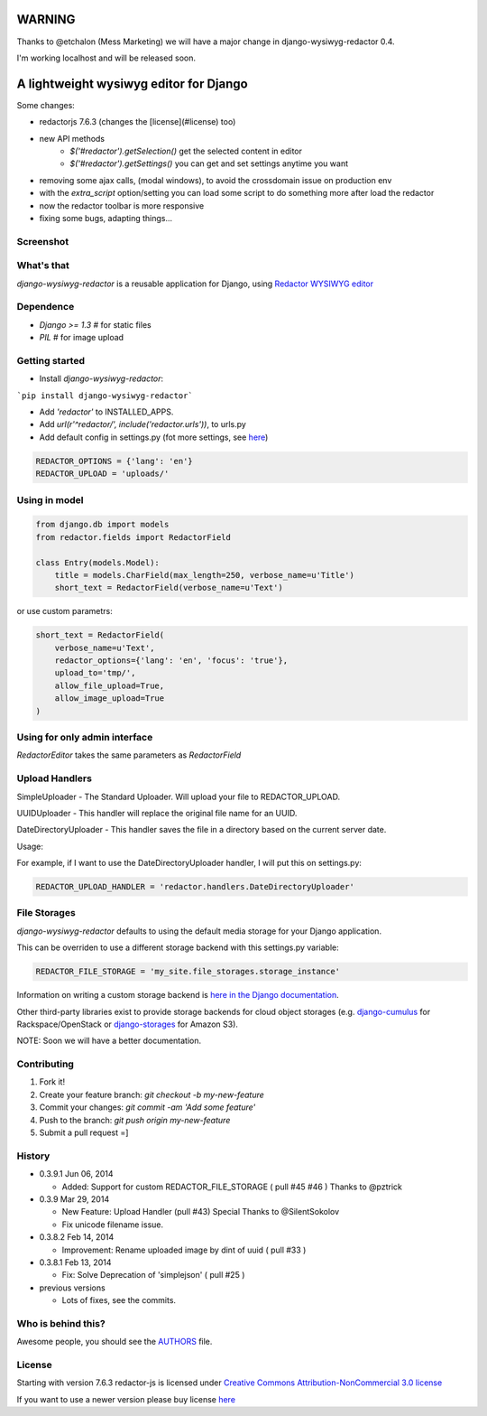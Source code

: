 WARNING
=======

Thanks to @etchalon (Mess Marketing) we will have a major change in django-wysiwyg-redactor 0.4.

I'm working localhost and will be released soon.

A lightweight wysiwyg editor for Django
=======================================

.. image:: https://pypip.in/download/django-wysiwyg-redactor/badge.png
    :target: https://pypi.python.org/pypi/django-wysiwyg-redactor/
    :alt: Downloads

Some changes:

- redactorjs 7.6.3 (changes the [license](#license) too)
- new API methods 
    - `$('#redactor').getSelection()` get the selected content in editor
    - `$('#redactor').getSettings()` you can get and set settings anytime you want
- removing some ajax calls, (modal windows), to avoid the crossdomain issue on production env
- with the *extra_script* option/setting you can load some script to do something more after load the redactor
- now the redactor toolbar is more responsive
- fixing some bugs, adapting things...

Screenshot
----------

.. image:: https://raw.github.com/douglasmiranda/django-wysiwyg-redactor/master/static/img/screenshot.png

What's that
-----------------

*django-wysiwyg-redactor* is a reusable application for Django, using `Redactor WYSIWYG editor <http://redactorjs.com/>`_

Dependence
----------

- `Django >= 1.3` # for static files
- `PIL` # for image upload

Getting started
---------------

- Install *django-wysiwyg-redactor*:

```pip install django-wysiwyg-redactor```

- Add `'redactor'` to INSTALLED_APPS.

- Add `url(r'^redactor/', include('redactor.urls'))`, to urls.py

- Add default config in settings.py (fot more settings, see `here <https://github.com/douglasmiranda/django-wysiwyg-redactor/wiki/Settings>`_)

.. code-block:: python

    REDACTOR_OPTIONS = {'lang': 'en'}
    REDACTOR_UPLOAD = 'uploads/'



Using in model
--------------

.. code-block:: python

    from django.db import models
    from redactor.fields import RedactorField

    class Entry(models.Model):
        title = models.CharField(max_length=250, verbose_name=u'Title')
        short_text = RedactorField(verbose_name=u'Text')

or use custom parametrs:

.. code-block:: python

    short_text = RedactorField(
        verbose_name=u'Text',
        redactor_options={'lang': 'en', 'focus': 'true'},
        upload_to='tmp/',
        allow_file_upload=True,
        allow_image_upload=True
    )

Using for only admin interface
------------------------------

.. code-block:: python
    from django import forms
    from redactor.widgets import RedactorEditor
    from blog.models import Entry

    class EntryAdminForm(forms.ModelForm):
        class Meta:
            model = Entry
            widgets = {
               'short_text': RedactorEditor(),
            }

        class EntryAdmin(admin.ModelAdmin):
            form = EntryAdminForm

`RedactorEditor` takes the same parameters as `RedactorField`


Upload Handlers
---------------
SimpleUploader - The Standard Uploader. Will upload your file to REDACTOR_UPLOAD.

UUIDUploader - This handler will replace the original file name for an UUID.

DateDirectoryUploader - This handler saves the file in a directory based on the current server date.

Usage:

For example, if I want to use the DateDirectoryUploader handler, I will put this on settings.py:

.. code-block:: python

    REDACTOR_UPLOAD_HANDLER = 'redactor.handlers.DateDirectoryUploader'


File Storages
-------------
*django-wysiwyg-redactor* defaults to using the default media storage for your Django application.

This can be overriden to use a different storage backend with this settings.py variable:

.. code-block::

    REDACTOR_FILE_STORAGE = 'my_site.file_storages.storage_instance'

Information on writing a custom storage backend is `here in the Django documentation <https://docs.djangoproject.com/en/1.7/howto/custom-file-storage/>`_.

Other third-party libraries exist to provide storage backends for cloud object storages (e.g. `django-cumulus <https://github.com/django-cumulus/django-cumulus/>`_ for Rackspace/OpenStack or `django-storages <http://django-storages.readthedocs.org/en/latest/backends/amazon-S3.html>`_ for Amazon S3).


NOTE: Soon we will have a better documentation.

Contributing
------------

1. Fork it!
2. Create your feature branch: `git checkout -b my-new-feature`
3. Commit your changes: `git commit -am 'Add some feature'`
4. Push to the branch: `git push origin my-new-feature`
5. Submit a pull request =]

History
-------
-  0.3.9.1 Jun 06, 2014

   -   Added: Support for custom REDACTOR_FILE_STORAGE ( pull #45 #46 ) Thanks to @pztrick

-  0.3.9 Mar 29, 2014

   -   New Feature: Upload Handler (pull #43) Special Thanks to @SilentSokolov
   -   Fix unicode filename issue.

-  0.3.8.2 Feb 14, 2014

   -   Improvement: Rename uploaded image by dint of uuid ( pull #33 )

-  0.3.8.1 Feb 13, 2014

   -   Fix: Solve Deprecation of 'simplejson' ( pull #25 )

-  previous versions

   -   Lots of fixes, see the commits.

Who is behind this?
-------------------
Awesome people, you should see the `AUTHORS <https://github.com/douglasmiranda/django-wysiwyg-redactor/blob/master/AUTHORS>`_ file.

License
-------
Starting with version 7.6.3 redactor-js is licensed under `Creative Commons Attribution-NonCommercial 3.0 license <http://creativecommons.org/licenses/by-nc/3.0/>`_

If you want to use a newer version please buy license `here <http://imperavi.com/redactor/download>`_
